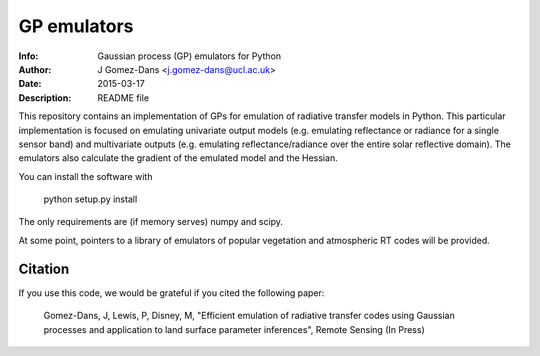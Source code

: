 GP emulators
==============

:Info: Gaussian process (GP) emulators for Python
:Author: J Gomez-Dans <j.gomez-dans@ucl.ac.uk>
:Date: $Date: 2015-03-17 16:00:00 +0000  $
:Description: README file


.. image:: http://www.nceo.ac.uk/images/NCEO_logo_lrg.jpg
   :scale: 50 %
   :alt: NCEO logo
   :align: right
   
.. image:: http://www.esa.int/esalogo/images/logotype/img_colorlogo_darkblue.gif
   :scale: 20 %
   :alt: ESA logo
   :align: left

This repository contains an implementation of GPs for emulation of radiative transfer
models in Python. This particular implementation is focused on emulating univariate
output models (e.g. emulating reflectance or radiance for a single sensor band)
and multivariate outputs (e.g. emulating reflectance/radiance over the entire
solar reflective domain). The emulators also calculate the gradient of the
emulated model and the Hessian.

You can install the software with 

        python setup.py install

The only requirements are (if memory serves) numpy and scipy.

At some point, pointers to a library of emulators of popular vegetation and
atmospheric RT codes will be provided.

Citation
----------

If you use this code, we would be grateful if you cited the following paper:

    Gomez-Dans, J, Lewis, P, Disney, M, "Efficient emulation of radiative transfer 
    codes using Gaussian processes and application to land surface parameter inferences", Remote Sensing (In Press)

